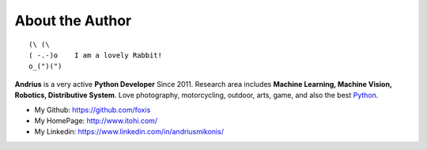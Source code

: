 .. _about_author:

About the Author
------------------------------------------------------------------------------

::

   (\ (\
   ( -.-)o    I am a lovely Rabbit!
   o_(")(")

**Andrius** is a very active **Python Developer** Since 2011. Research area includes **Machine Learning, Machine Vision, Robotics, Distributive System**. Love photography, motorcycling, outdoor, arts, game, and also the best `Python <https://www.python.org/>`_.

- My Github: https://github.com/foxis
- My HomePage: http://www.itohi.com/
- My Linkedin: https://www.linkedin.com/in/andriusmikonis/